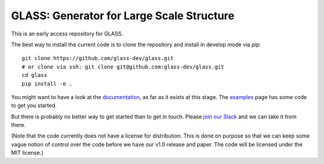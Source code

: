 
**********************************************
**GLASS**: Generator for Large Scale Structure
**********************************************

This is an early access repository for GLASS.

The best way to install the current code is to clone the repository and install
in develop mode via pip::

    git clone https://github.com/glass-dev/glass.git
    # or clone via ssh: git clone git@github.com:glass-dev/glass.git
    cd glass
    pip install -e .

You might want to have a look at the `documentation`__, as far as it exists at
this stage.  The `examples`__ page has some code to get you started.

__ https://glass.readthedocs.io/
__ https://glass.readthedocs.io/en/latest/examples/

But there is probably no better way to get started than to get in touch.  Please
`join our Slack`__ and we can take it from there.

__ https://join.slack.com/t/glass-developers/shared_invite/zt-14s4x9qxz-r58swqSwmppyeE1fda6Zbw

(Note that the code currently does not have a license for distribution.  This is
done on purpose so that we can keep some vague notion of control over the code
before we have our v1.0 release and paper.  The code will be licensed under the
MIT license.)
